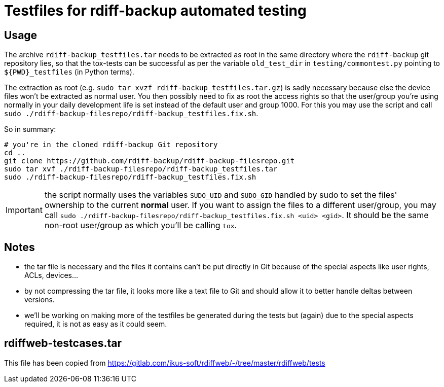 = Testfiles for rdiff-backup automated testing

== Usage

The archive `rdiff-backup_testfiles.tar` needs to be extracted as root in the
same directory where the `rdiff-backup` git repository lies, so that the
tox-tests can be successful as per the variable `old_test_dir` in
`testing/commontest.py` pointing to `${PWD}_testfiles` (in Python terms).

The extraction as root (e.g. `sudo tar xvzf rdiff-backup_testfiles.tar.gz`) is
sadly necessary because else the device files won't be extracted as normal user.
You then possibly need to fix as root the access rights so that the user/group
you're using normally in your daily development life is set instead of the
default user and group 1000. For this you may use the script and call
`sudo ./rdiff-backup-filesrepo/rdiff-backup_testfiles.fix.sh`.

So in summary:

[source,console]
----
# you're in the cloned rdiff-backup Git repository
cd ..
git clone https://github.com/rdiff-backup/rdiff-backup-filesrepo.git
sudo tar xvf ./rdiff-backup-filesrepo/rdiff-backup_testfiles.tar
sudo ./rdiff-backup-filesrepo/rdiff-backup_testfiles.fix.sh
----

IMPORTANT: the script normally uses the variables `SUDO_UID` and `SUDO_GID`
handled by sudo to set the files' ownership to the current *normal* user.
If you want to assign the files to a different user/group, you may call
`sudo ./rdiff-backup-filesrepo/rdiff-backup_testfiles.fix.sh <uid> <gid>`.
It should be the same non-root user/group as which you'll be calling `tox`.

== Notes

* the tar file is necessary and the files it contains can't be put directly
  in Git because of the special aspects like user rights, ACLs, devices...
* by not compressing the tar file, it looks more like a text file to Git
  and should allow it to better handle deltas between versions.
* we'll be working on making more of the testfiles be generated during the
  tests but (again) due to the special aspects required, it is not as easy as
  it could seem.

== rdiffweb-testcases.tar

This file has been copied from https://gitlab.com/ikus-soft/rdiffweb/-/tree/master/rdiffweb/tests